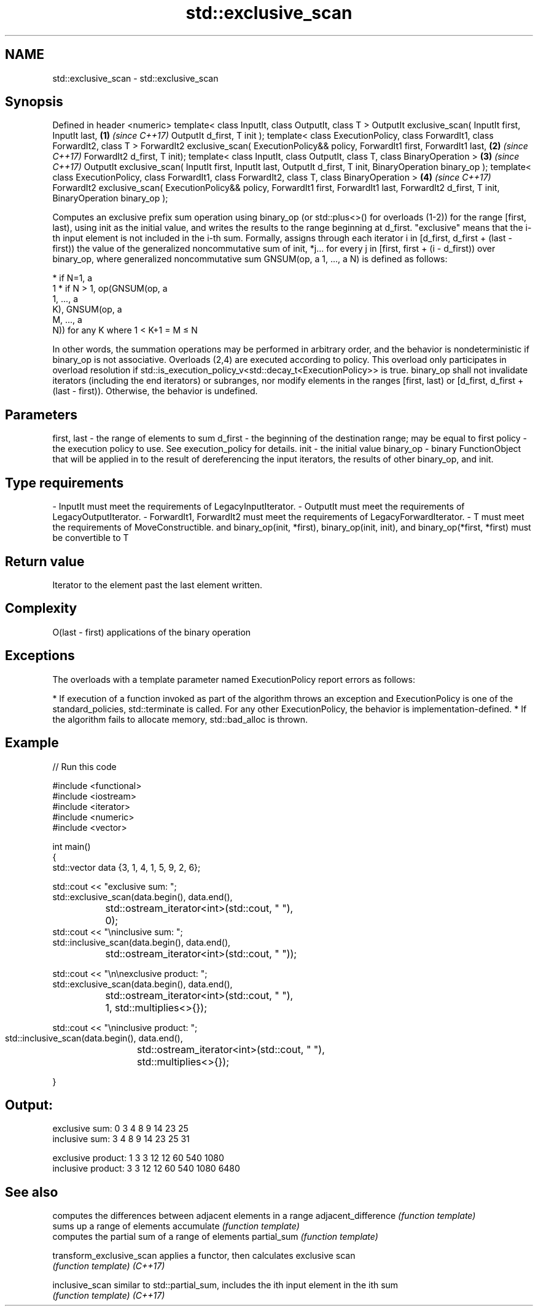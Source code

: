 .TH std::exclusive_scan 3 "2020.03.24" "http://cppreference.com" "C++ Standard Libary"
.SH NAME
std::exclusive_scan \- std::exclusive_scan

.SH Synopsis

Defined in header <numeric>
template< class InputIt, class OutputIt, class T >
OutputIt exclusive_scan( InputIt first, InputIt last,                                   \fB(1)\fP \fI(since C++17)\fP
OutputIt d_first, T init );
template< class ExecutionPolicy, class ForwardIt1, class ForwardIt2, class T >
ForwardIt2 exclusive_scan( ExecutionPolicy&& policy, ForwardIt1 first, ForwardIt1 last, \fB(2)\fP \fI(since C++17)\fP
ForwardIt2 d_first, T init);
template< class InputIt, class OutputIt,
class T, class BinaryOperation >                                                        \fB(3)\fP \fI(since C++17)\fP
OutputIt exclusive_scan( InputIt first, InputIt last,
OutputIt d_first, T init, BinaryOperation binary_op );
template< class ExecutionPolicy, class ForwardIt1, class ForwardIt2,
class T, class BinaryOperation >                                                        \fB(4)\fP \fI(since C++17)\fP
ForwardIt2 exclusive_scan( ExecutionPolicy&& policy, ForwardIt1 first, ForwardIt1 last,
ForwardIt2 d_first, T init, BinaryOperation binary_op );

Computes an exclusive prefix sum operation using binary_op (or std::plus<>() for overloads (1-2)) for the range [first, last), using init as the initial value, and writes the results to the range beginning at d_first. "exclusive" means that the i-th input element is not included in the i-th sum.
Formally, assigns through each iterator i in [d_first, d_first + (last - first)) the value of the generalized noncommutative sum of init, *j... for every j in [first, first + (i - d_first)) over binary_op,
where generalized noncommutative sum GNSUM(op, a
1, ..., a
N) is defined as follows:

* if N=1, a
  1
* if N > 1, op(GNSUM(op, a
  1, ..., a
  K), GNSUM(op, a
  M, ..., a
  N)) for any K where 1 < K+1 = M ≤ N

In other words, the summation operations may be performed in arbitrary order, and the behavior is nondeterministic if binary_op is not associative.
Overloads (2,4) are executed according to policy. This overload only participates in overload resolution if std::is_execution_policy_v<std::decay_t<ExecutionPolicy>> is true.
binary_op shall not invalidate iterators (including the end iterators) or subranges, nor modify elements in the ranges [first, last) or [d_first, d_first + (last - first)). Otherwise, the behavior is undefined.

.SH Parameters


first, last - the range of elements to sum
d_first     - the beginning of the destination range; may be equal to first
policy      - the execution policy to use. See execution_policy for details.
init        - the initial value
binary_op   - binary FunctionObject that will be applied in to the result of dereferencing the input iterators, the results of other binary_op, and init.
.SH Type requirements
-
InputIt must meet the requirements of LegacyInputIterator.
-
OutputIt must meet the requirements of LegacyOutputIterator.
-
ForwardIt1, ForwardIt2 must meet the requirements of LegacyForwardIterator.
-
T must meet the requirements of MoveConstructible. and binary_op(init, *first), binary_op(init, init), and binary_op(*first, *first) must be convertible to T


.SH Return value

Iterator to the element past the last element written.

.SH Complexity

O(last - first) applications of the binary operation

.SH Exceptions

The overloads with a template parameter named ExecutionPolicy report errors as follows:

* If execution of a function invoked as part of the algorithm throws an exception and ExecutionPolicy is one of the standard_policies, std::terminate is called. For any other ExecutionPolicy, the behavior is implementation-defined.
* If the algorithm fails to allocate memory, std::bad_alloc is thrown.


.SH Example


// Run this code

  #include <functional>
  #include <iostream>
  #include <iterator>
  #include <numeric>
  #include <vector>

  int main()
  {
    std::vector data {3, 1, 4, 1, 5, 9, 2, 6};

    std::cout << "exclusive sum: ";
    std::exclusive_scan(data.begin(), data.end(),
  		      std::ostream_iterator<int>(std::cout, " "),
  		      0);
    std::cout << "\\ninclusive sum: ";
    std::inclusive_scan(data.begin(), data.end(),
  		      std::ostream_iterator<int>(std::cout, " "));

    std::cout << "\\n\\nexclusive product: ";
    std::exclusive_scan(data.begin(), data.end(),
  		      std::ostream_iterator<int>(std::cout, " "),
  		      1, std::multiplies<>{});


  std::cout << "\\ninclusive product: ";
  std::inclusive_scan(data.begin(), data.end(),
		      std::ostream_iterator<int>(std::cout, " "),
		      std::multiplies<>{});

}
.SH Output:

  exclusive sum: 0 3 4 8 9 14 23 25
  inclusive sum: 3 4 8 9 14 23 25 31

  exclusive product: 1 3 3 12 12 60 540 1080
  inclusive product: 3 3 12 12 60 540 1080 6480


.SH See also


                         computes the differences between adjacent elements in a range
adjacent_difference      \fI(function template)\fP
                         sums up a range of elements
accumulate               \fI(function template)\fP
                         computes the partial sum of a range of elements
partial_sum              \fI(function template)\fP

transform_exclusive_scan applies a functor, then calculates exclusive scan
                         \fI(function template)\fP
\fI(C++17)\fP

inclusive_scan           similar to std::partial_sum, includes the ith input element in the ith sum
                         \fI(function template)\fP
\fI(C++17)\fP




